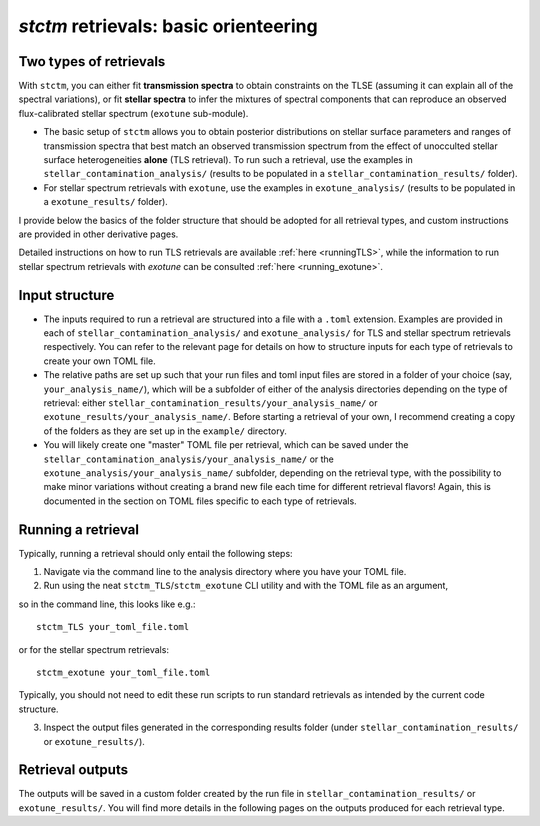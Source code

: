 *stctm* retrievals: basic orienteering
======================================


Two types of retrievals
-----------------------

With ``stctm``, you can either fit **transmission spectra** to obtain constraints on the TLSE (assuming it can explain all of the spectral variations), or fit **stellar spectra** to infer the mixtures of spectral components that can reproduce an observed flux-calibrated stellar spectrum (``exotune`` sub-module).

* The basic setup of ``stctm`` allows you to obtain posterior distributions on stellar surface parameters and ranges of transmission spectra that best match an observed transmission spectrum from the effect of unocculted stellar surface heterogeneities **alone** (TLS retrieval). To run such a retrieval, use the examples in ``stellar_contamination_analysis/`` (results to be populated in a ``stellar_contamination_results/`` folder).
* For stellar spectrum retrievals with ``exotune``, use the examples in ``exotune_analysis/`` (results to be populated in a ``exotune_results/`` folder).

I provide below the basics of the folder structure that should be adopted for all retrieval types, and custom instructions are provided in other derivative pages.

Detailed instructions on how to run TLS retrievals are available :ref:`here <runningTLS>`, while the information to run stellar spectrum retrievals with *exotune* can be consulted :ref:`here <running_exotune>`.


Input structure
---------------

* The inputs required to run a retrieval are structured into a file with a ``.toml`` extension. Examples are provided in each of ``stellar_contamination_analysis/`` and ``exotune_analysis/`` for TLS and stellar spectrum retrievals respectively. You can refer to the relevant page for details on how to structure inputs for each type of retrievals to create your own TOML file.

* The relative paths are set up such that your run files and toml input files are stored in a folder of your choice (say, ``your_analysis_name/``), which will be a subfolder of either of the analysis directories depending on the type of retrieval: either ``stellar_contamination_results/your_analysis_name/`` or ``exotune_results/your_analysis_name/``. Before starting a retrieval of your own, I recommend creating a copy of the folders as they are set up in the ``example/`` directory.

* You will likely create one "master" TOML file per retrieval, which can be saved under the ``stellar_contamination_analysis/your_analysis_name/`` or the ``exotune_analysis/your_analysis_name/`` subfolder, depending on the retrieval type, with the possibility to make minor variations without creating a brand new file each time for different retrieval flavors! Again, this is documented in the section on TOML files specific to each type of retrievals.

Running a retrieval
-------------------

Typically, running a retrieval should only entail the following steps:

1. Navigate via the command line to the analysis directory where you have your TOML file.
2. Run using the neat ``stctm_TLS``/``stctm_exotune`` CLI utility and with the TOML file as an argument,

so in the command line, this looks like e.g.::

   stctm_TLS your_toml_file.toml

or for the stellar spectrum retrievals::

   stctm_exotune your_toml_file.toml

Typically, you should not need to edit these run scripts to run standard retrievals as intended by the current code structure.

3. Inspect the output files generated in the corresponding results folder (under ``stellar_contamination_results/`` or ``exotune_results/``).

Retrieval outputs
-----------------

The outputs will be saved in a custom folder created by the run file in ``stellar_contamination_results/`` or ``exotune_results/``. You will find more details in the following pages on the outputs produced for each retrieval type.
